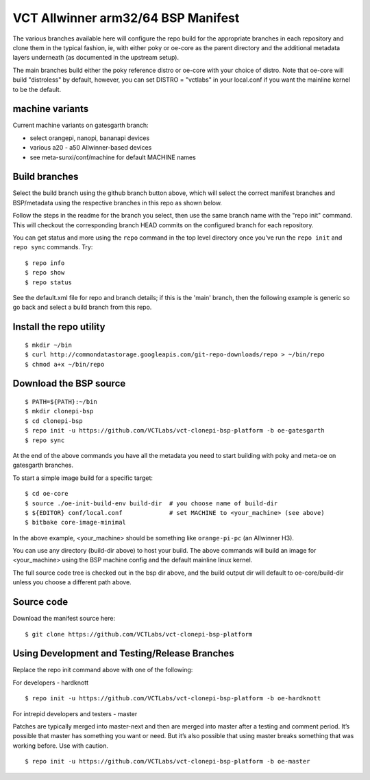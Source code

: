 =====================================
 VCT Allwinner arm32/64 BSP Manifest
=====================================

The various branches available here will configure the repo build
for the appropriate branches in each repository and clone them in the typical fashion,
ie, with either poky or oe-core as the parent directory and the additional metadata
layers underneath (as documented in the upstream setup).

The main branches build either the poky reference distro or oe-core with your choice
of distro.  Note that oe-core will build "distroless" by default, however, you can set
DISTRO = "vctlabs" in your local.conf if you want the mainline kernel to be the default.

machine variants
----------------

Current machine variants on gatesgarth branch:

* select orangepi, nanopi, bananapi devices
* various a20 - a50 Allwinner-based devices
* see meta-sunxi/conf/machine for default MACHINE names


Build branches
--------------

Select the build branch using the github branch button above, which will select the
correct manifest branches and BSP/metadata using the respective branches in this
repo as shown below.

Follow the steps in the readme for the branch you select, then use the same branch
name with the "repo init" command.  This will checkout the
corresponding branch HEAD commits on the configured branch for each repository.

You can get status and more using the ``repo`` command in the top level directory
once you've run the ``repo init`` and ``repo sync`` commands.  Try::

  $ repo info
  $ repo show
  $ repo status

See the default.xml file for repo and branch details; if this is the 'main'
branch, then the following example is generic so go back and select a build
branch from this repo.

Install the repo utility
------------------------

::

  $ mkdir ~/bin
  $ curl http://commondatastorage.googleapis.com/git-repo-downloads/repo > ~/bin/repo
  $ chmod a+x ~/bin/repo

Download the BSP source
-----------------------

::

  $ PATH=${PATH}:~/bin
  $ mkdir clonepi-bsp
  $ cd clonepi-bsp
  $ repo init -u https://github.com/VCTLabs/vct-clonepi-bsp-platform -b oe-gatesgarth
  $ repo sync

At the end of the above commands you have all the metadata you need to start
building with poky and meta-oe on gatesgarth branches.

To start a simple image build for a specific target::

  $ cd oe-core
  $ source ./oe-init-build-env build-dir  # you choose name of build-dir
  $ ${EDITOR} conf/local.conf             # set MACHINE to <your_machine> (see above)
  $ bitbake core-image-minimal

In the above example, <your_machine> should be something like ``orange-pi-pc`` (an 
Allwinner H3).

You can use any directory (build-dir above) to host your build. The above
commands will build an image for <your_machine> using the BSP
machine config and the default mainline linux kernel.

The full source code tree is checked out in the bsp dir above, and the build
output dir will default to oe-core/build-dir unless you choose a different
path above.

Source code
-----------

Download the manifest source here::

  $ git clone https://github.com/VCTLabs/vct-clonepi-bsp-platform

Using Development and Testing/Release Branches
----------------------------------------------

Replace the repo init command above with one of the following:

For developers - hardknott

::

  $ repo init -u https://github.com/VCTLabs/vct-clonepi-bsp-platform -b oe-hardknott

For intrepid developers and testers - master

Patches are typically merged into master-next and then are merged into master
after a testing and comment period. It’s possible that master has
something you want or need.  But it’s also possible that using master
breaks something that was working before.  Use with caution.

::

  $ repo init -u https://github.com/VCTLabs/vct-clonepi-bsp-platform -b oe-master


